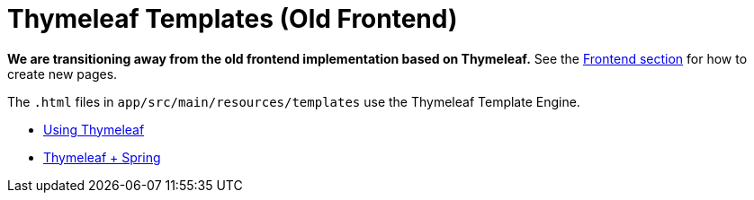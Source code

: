= Thymeleaf Templates (Old Frontend)

*We are transitioning away from the old frontend implementation based on Thymeleaf.*
See the <<frontend,Frontend section>> for how to create new pages.

The `.html` files in `app/src/main/resources/templates` use the Thymeleaf Template Engine.

* https://www.thymeleaf.org/doc/tutorials/3.1/usingthymeleaf.html[Using Thymeleaf]
* https://www.thymeleaf.org/doc/tutorials/3.1/thymeleafspring.html[Thymeleaf + Spring]
